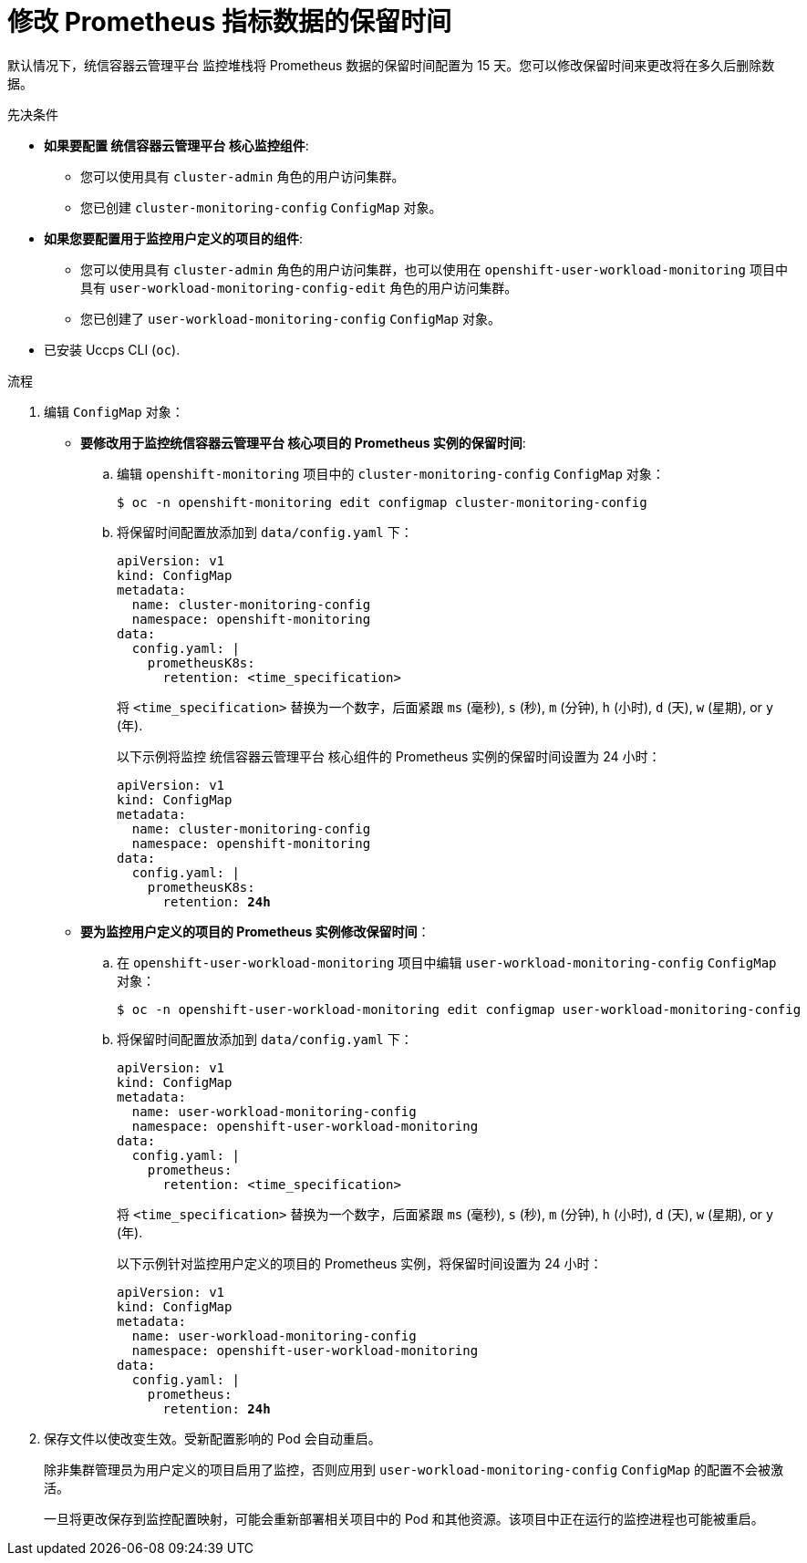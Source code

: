 // Module included in the following assemblies:
//
// * monitoring/configuring-the-monitoring-stack.adoc

:_content-type: PROCEDURE
[id="modifying-retention-time-for-prometheus-metrics-data_{context}"]
= 修改 Prometheus 指标数据的保留时间

默认情况下，统信容器云管理平台 监控堆栈将 Prometheus 数据的保留时间配置为 15 天。您可以修改保留时间来更改将在多久后删除数据。

.先决条件

* *如果要配置 统信容器云管理平台 核心监控组件*:
** 您可以使用具有 `cluster-admin` 角色的用户访问集群。
** 您已创建 `cluster-monitoring-config` `ConfigMap` 对象。
* *如果您要配置用于监控用户定义的项目的组件*:
** 您可以使用具有 `cluster-admin` 角色的用户访问集群，也可以使用在 `openshift-user-workload-monitoring` 项目中具有 `user-workload-monitoring-config-edit` 角色的用户访问集群。
** 您已创建了 `user-workload-monitoring-config` `ConfigMap` 对象。
* 已安装 Uccps CLI (`oc`).

.流程

. 编辑 `ConfigMap` 对象：
** *要修改用于监控统信容器云管理平台 核心项目的 Prometheus 实例的保留时间*:
.. 编辑 `openshift-monitoring` 项目中的 `cluster-monitoring-config` `ConfigMap` 对象：
+
[source,terminal]
----
$ oc -n openshift-monitoring edit configmap cluster-monitoring-config
----

.. 将保留时间配置放添加到 `data/config.yaml` 下：
+
[source,yaml]
----
apiVersion: v1
kind: ConfigMap
metadata:
  name: cluster-monitoring-config
  namespace: openshift-monitoring
data:
  config.yaml: |
    prometheusK8s:
      retention: <time_specification>
----
+
将  `<time_specification>` 替换为一个数字，后面紧跟 `ms` (毫秒), `s` (秒), `m` (分钟), `h` (小时), `d` (天), `w` (星期), or `y` (年).
+
以下示例将监控 统信容器云管理平台 核心组件的 Prometheus 实例的保留时间设置为 24 小时：
+
[source,yaml,subs=quotes]
----
apiVersion: v1
kind: ConfigMap
metadata:
  name: cluster-monitoring-config
  namespace: openshift-monitoring
data:
  config.yaml: |
    prometheusK8s:
      retention: *24h*
----

** *要为监控用户定义的项目的 Prometheus 实例修改保留时间*：
.. 在 `openshift-user-workload-monitoring` 项目中编辑 `user-workload-monitoring-config` `ConfigMap` 对象：
+
[source,terminal]
----
$ oc -n openshift-user-workload-monitoring edit configmap user-workload-monitoring-config
----

.. 将保留时间配置放添加到 `data/config.yaml` 下：
+
[source,yaml]
----
apiVersion: v1
kind: ConfigMap
metadata:
  name: user-workload-monitoring-config
  namespace: openshift-user-workload-monitoring
data:
  config.yaml: |
    prometheus:
      retention: <time_specification>
----
+
将  `<time_specification>` 替换为一个数字，后面紧跟 `ms` (毫秒), `s` (秒), `m` (分钟), `h` (小时), `d` (天), `w` (星期), or `y` (年).
+
以下示例针对监控用户定义的项目的 Prometheus 实例，将保留时间设置为 24 小时：
+
[source,yaml,subs=quotes]
----
apiVersion: v1
kind: ConfigMap
metadata:
  name: user-workload-monitoring-config
  namespace: openshift-user-workload-monitoring
data:
  config.yaml: |
    prometheus:
      retention: *24h*
----

. 保存文件以使改变生效。受新配置影响的 Pod 会自动重启。
+
[注意]
====
除非集群管理员为用户定义的项目启用了监控，否则应用到 `user-workload-monitoring-config` `ConfigMap` 的配置不会被激活。
====
+
[警告]
====
一旦将更改保存到监控配置映射，可能会重新部署相关项目中的 Pod 和其他资源。该项目中正在运行的监控进程也可能被重启。
====
